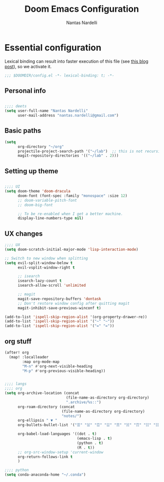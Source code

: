 #+TITLE: Doom Emacs Configuration
#+AUTHOR: Nantas Nardelli
#+LANGUAGE: en
#+PROPERTY: header-args :tangle yes :cache yes :results silent :comments link

* Essential configuration

Lexical binding can result into faster execution of this file (see [[https://nullprogram.com/blog/2016/12/22/][this blog
post]]), so we activate it.

#+begin_src emacs-lisp
;;; $DOOMDIR/config.el -*- lexical-binding: t; -*-
#+end_src

** Personal info
#+begin_src emacs-lisp :tangle yes

;;;; deets
(setq user-full-name "Nantas Nardelli"
      user-mail-address "nantas.nardelli@gmail.com")
#+end_src

** Basic paths

#+begin_src emacs-lisp :tangle yes
(setq
      org-directory "~/org"
      projectile-project-search-path '("~/lab")  ;; this is not recursive, sadly
      magit-repository-directories '(("~/lab" . 2)))
#+end_src

** Setting up theme
#+begin_src emacs-lisp :tangle yes

;;;; UI
(setq doom-theme 'doom-dracula
      doom-font (font-spec :family "monospace" :size 12)
      ;; doom-variable-pitch-font
      ;; doom-big-font

      ;; To be re-enabled when I get a better machine.
      display-line-numbers-type nil)

#+end_src
**  UX changes

#+begin_src emacs-lisp :tangle yes
;;;; UX
(setq doom-scratch-initial-major-mode 'lisp-interaction-mode)

;; Switch to new window when splitting
(setq evil-split-window-below t
      evil-vsplit-window-right t

      ;; isearch
      isearch-lazy-count t
      isearch-allow-scroll 'unlimited

      ;; magit
      magit-save-repository-buffers 'dontask
      ;; Don't restore window config after quitting magit
      magit-inhibit-save-previous-winconf t)

(add-to-list 'ispell-skip-region-alist '(org-property-drawer-re))
(add-to-list 'ispell-skip-region-alist '("~" "~"))
(add-to-list 'ispell-skip-region-alist '("=" "="))

#+end_src

** org stuff

#+begin_src emacs-lisp :tangle yes
(after! org
  (map! :localleader
        :map org-mode-map
        "M-n" #'org-next-visible-heading
        "M-p" #'org-previous-visible-heading))
#+end_src
#+begin_src emacs-lisp :tangle yes

;;;; langs
;;;; org
(setq org-archive-location (concat
                            (file-name-as-directory org-directory)
                            ".archive/%s::")
      org-roam-directory (concat
                          (file-name-as-directory org-directory)
                          "notes/")
      org-ellipsis " ▼ "
      org-bullets-bullet-list '("☰" "☱" "☲" "☳" "☴" "☵" "☶" "☷" "☷" "☷" "☷")

      org-babel-load-languages '((dot . t)
                                 (emacs-lisp . t)
                                 (python . t)
                                 (R . t))
      ;; org-src-window-setup 'current-window
      org-return-follows-link t
      )
#+end_src


#+begin_src emacs-lisp :tangle yes
;;;; python
(setq conda-anaconda-home "~/.conda")
#+end_src
